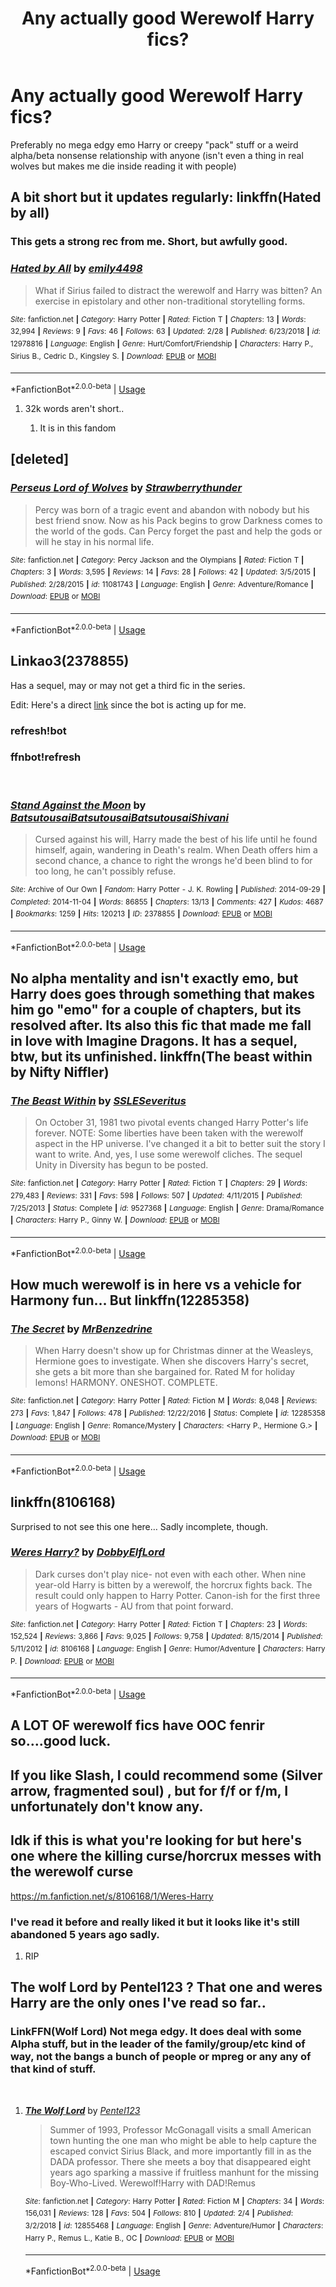 #+TITLE: Any actually good Werewolf Harry fics?

* Any actually good Werewolf Harry fics?
:PROPERTIES:
:Score: 33
:DateUnix: 1553711297.0
:DateShort: 2019-Mar-27
:END:
Preferably no mega edgy emo Harry or creepy "pack" stuff or a weird alpha/beta nonsense relationship with anyone (isn't even a thing in real wolves but makes me die inside reading it with people)


** A bit short but it updates regularly: linkffn(Hated by all)
:PROPERTIES:
:Author: Lenrivk
:Score: 3
:DateUnix: 1553739467.0
:DateShort: 2019-Mar-28
:END:

*** This gets a strong rec from me. Short, but awfully good.
:PROPERTIES:
:Author: randy_randy_rando
:Score: 3
:DateUnix: 1553748050.0
:DateShort: 2019-Mar-28
:END:


*** [[https://www.fanfiction.net/s/12978816/1/][*/Hated by All/*]] by [[https://www.fanfiction.net/u/6515944/emily4498][/emily4498/]]

#+begin_quote
  What if Sirius failed to distract the werewolf and Harry was bitten? An exercise in epistolary and other non-traditional storytelling forms.
#+end_quote

^{/Site/:} ^{fanfiction.net} ^{*|*} ^{/Category/:} ^{Harry} ^{Potter} ^{*|*} ^{/Rated/:} ^{Fiction} ^{T} ^{*|*} ^{/Chapters/:} ^{13} ^{*|*} ^{/Words/:} ^{32,994} ^{*|*} ^{/Reviews/:} ^{9} ^{*|*} ^{/Favs/:} ^{46} ^{*|*} ^{/Follows/:} ^{63} ^{*|*} ^{/Updated/:} ^{2/28} ^{*|*} ^{/Published/:} ^{6/23/2018} ^{*|*} ^{/id/:} ^{12978816} ^{*|*} ^{/Language/:} ^{English} ^{*|*} ^{/Genre/:} ^{Hurt/Comfort/Friendship} ^{*|*} ^{/Characters/:} ^{Harry} ^{P.,} ^{Sirius} ^{B.,} ^{Cedric} ^{D.,} ^{Kingsley} ^{S.} ^{*|*} ^{/Download/:} ^{[[http://www.ff2ebook.com/old/ffn-bot/index.php?id=12978816&source=ff&filetype=epub][EPUB]]} ^{or} ^{[[http://www.ff2ebook.com/old/ffn-bot/index.php?id=12978816&source=ff&filetype=mobi][MOBI]]}

--------------

*FanfictionBot*^{2.0.0-beta} | [[https://github.com/tusing/reddit-ffn-bot/wiki/Usage][Usage]]
:PROPERTIES:
:Author: FanfictionBot
:Score: 1
:DateUnix: 1553739490.0
:DateShort: 2019-Mar-28
:END:

**** 32k words aren't short..
:PROPERTIES:
:Score: 3
:DateUnix: 1553748455.0
:DateShort: 2019-Mar-28
:END:

***** It is in this fandom
:PROPERTIES:
:Score: 12
:DateUnix: 1553753475.0
:DateShort: 2019-Mar-28
:END:


** [deleted]
:PROPERTIES:
:Score: 1
:DateUnix: 1553714155.0
:DateShort: 2019-Mar-27
:END:

*** [[https://www.fanfiction.net/s/11081743/1/][*/Perseus Lord of Wolves/*]] by [[https://www.fanfiction.net/u/6295003/Strawberrythunder][/Strawberrythunder/]]

#+begin_quote
  Percy was born of a tragic event and abandon with nobody but his best friend snow. Now as his Pack begins to grow Darkness comes to the world of the gods. Can Percy forget the past and help the gods or will he stay in his normal life.
#+end_quote

^{/Site/:} ^{fanfiction.net} ^{*|*} ^{/Category/:} ^{Percy} ^{Jackson} ^{and} ^{the} ^{Olympians} ^{*|*} ^{/Rated/:} ^{Fiction} ^{T} ^{*|*} ^{/Chapters/:} ^{3} ^{*|*} ^{/Words/:} ^{3,595} ^{*|*} ^{/Reviews/:} ^{14} ^{*|*} ^{/Favs/:} ^{28} ^{*|*} ^{/Follows/:} ^{42} ^{*|*} ^{/Updated/:} ^{3/5/2015} ^{*|*} ^{/Published/:} ^{2/28/2015} ^{*|*} ^{/id/:} ^{11081743} ^{*|*} ^{/Language/:} ^{English} ^{*|*} ^{/Genre/:} ^{Adventure/Romance} ^{*|*} ^{/Download/:} ^{[[http://www.ff2ebook.com/old/ffn-bot/index.php?id=11081743&source=ff&filetype=epub][EPUB]]} ^{or} ^{[[http://www.ff2ebook.com/old/ffn-bot/index.php?id=11081743&source=ff&filetype=mobi][MOBI]]}

--------------

*FanfictionBot*^{2.0.0-beta} | [[https://github.com/tusing/reddit-ffn-bot/wiki/Usage][Usage]]
:PROPERTIES:
:Author: FanfictionBot
:Score: 1
:DateUnix: 1553714171.0
:DateShort: 2019-Mar-27
:END:


** Linkao3(2378855)

Has a sequel, may or may not get a third fic in the series.

Edit: Here's a direct [[https://archiveofourown.org/works/2378855][link]] since the bot is acting up for me.
:PROPERTIES:
:Author: elarienna
:Score: 1
:DateUnix: 1553722340.0
:DateShort: 2019-Mar-28
:END:

*** refresh!bot
:PROPERTIES:
:Author: YOB1997
:Score: 2
:DateUnix: 1553736519.0
:DateShort: 2019-Mar-28
:END:


*** ffnbot!refresh

​
:PROPERTIES:
:Author: Thomaz588
:Score: 1
:DateUnix: 1553777544.0
:DateShort: 2019-Mar-28
:END:


*** [[https://archiveofourown.org/works/2378855][*/Stand Against the Moon/*]] by [[https://www.archiveofourown.org/users/Batsutousai/pseuds/Batsutousai/users/Batsutousai/pseuds/Batsutousai/users/Batsutousai/pseuds/Batsutousai/users/Shivani/pseuds/Shivani][/BatsutousaiBatsutousaiBatsutousaiShivani/]]

#+begin_quote
  Cursed against his will, Harry made the best of his life until he found himself, again, wandering in Death's realm. When Death offers him a second chance, a chance to right the wrongs he'd been blind to for too long, he can't possibly refuse.
#+end_quote

^{/Site/:} ^{Archive} ^{of} ^{Our} ^{Own} ^{*|*} ^{/Fandom/:} ^{Harry} ^{Potter} ^{-} ^{J.} ^{K.} ^{Rowling} ^{*|*} ^{/Published/:} ^{2014-09-29} ^{*|*} ^{/Completed/:} ^{2014-11-04} ^{*|*} ^{/Words/:} ^{86855} ^{*|*} ^{/Chapters/:} ^{13/13} ^{*|*} ^{/Comments/:} ^{427} ^{*|*} ^{/Kudos/:} ^{4687} ^{*|*} ^{/Bookmarks/:} ^{1259} ^{*|*} ^{/Hits/:} ^{120213} ^{*|*} ^{/ID/:} ^{2378855} ^{*|*} ^{/Download/:} ^{[[https://archiveofourown.org/downloads/2378855/Stand%20Against%20the%20Moon.epub?updated_at=1548134905][EPUB]]} ^{or} ^{[[https://archiveofourown.org/downloads/2378855/Stand%20Against%20the%20Moon.mobi?updated_at=1548134905][MOBI]]}

--------------

*FanfictionBot*^{2.0.0-beta} | [[https://github.com/tusing/reddit-ffn-bot/wiki/Usage][Usage]]
:PROPERTIES:
:Author: FanfictionBot
:Score: 1
:DateUnix: 1553777560.0
:DateShort: 2019-Mar-28
:END:


** No alpha mentality and isn't exactly emo, but Harry does goes through something that makes him go "emo" for a couple of chapters, but its resolved after. Its also this fic that made me fall in love with Imagine Dragons. It has a sequel, btw, but its unfinished. linkffn(The beast within by Nifty Niffler)
:PROPERTIES:
:Author: nauze18
:Score: 1
:DateUnix: 1553748316.0
:DateShort: 2019-Mar-28
:END:

*** [[https://www.fanfiction.net/s/9527368/1/][*/The Beast Within/*]] by [[https://www.fanfiction.net/u/2032051/SSLESeveritus][/SSLESeveritus/]]

#+begin_quote
  On October 31, 1981 two pivotal events changed Harry Potter's life forever. NOTE: Some liberties have been taken with the werewolf aspect in the HP universe. I've changed it a bit to better suit the story I want to write. And, yes, I use some werewolf cliches. The sequel Unity in Diversity has begun to be posted.
#+end_quote

^{/Site/:} ^{fanfiction.net} ^{*|*} ^{/Category/:} ^{Harry} ^{Potter} ^{*|*} ^{/Rated/:} ^{Fiction} ^{T} ^{*|*} ^{/Chapters/:} ^{29} ^{*|*} ^{/Words/:} ^{279,483} ^{*|*} ^{/Reviews/:} ^{331} ^{*|*} ^{/Favs/:} ^{598} ^{*|*} ^{/Follows/:} ^{507} ^{*|*} ^{/Updated/:} ^{4/11/2015} ^{*|*} ^{/Published/:} ^{7/25/2013} ^{*|*} ^{/Status/:} ^{Complete} ^{*|*} ^{/id/:} ^{9527368} ^{*|*} ^{/Language/:} ^{English} ^{*|*} ^{/Genre/:} ^{Drama/Romance} ^{*|*} ^{/Characters/:} ^{Harry} ^{P.,} ^{Ginny} ^{W.} ^{*|*} ^{/Download/:} ^{[[http://www.ff2ebook.com/old/ffn-bot/index.php?id=9527368&source=ff&filetype=epub][EPUB]]} ^{or} ^{[[http://www.ff2ebook.com/old/ffn-bot/index.php?id=9527368&source=ff&filetype=mobi][MOBI]]}

--------------

*FanfictionBot*^{2.0.0-beta} | [[https://github.com/tusing/reddit-ffn-bot/wiki/Usage][Usage]]
:PROPERTIES:
:Author: FanfictionBot
:Score: 1
:DateUnix: 1553748337.0
:DateShort: 2019-Mar-28
:END:


** How much werewolf is in here vs a vehicle for Harmony fun... But linkffn(12285358)
:PROPERTIES:
:Author: lsue131
:Score: 1
:DateUnix: 1553754492.0
:DateShort: 2019-Mar-28
:END:

*** [[https://www.fanfiction.net/s/12285358/1/][*/The Secret/*]] by [[https://www.fanfiction.net/u/1894519/MrBenzedrine][/MrBenzedrine/]]

#+begin_quote
  When Harry doesn't show up for Christmas dinner at the Weasleys, Hermione goes to investigate. When she discovers Harry's secret, she gets a bit more than she bargained for. Rated M for holiday lemons! HARMONY. ONESHOT. COMPLETE.
#+end_quote

^{/Site/:} ^{fanfiction.net} ^{*|*} ^{/Category/:} ^{Harry} ^{Potter} ^{*|*} ^{/Rated/:} ^{Fiction} ^{M} ^{*|*} ^{/Words/:} ^{8,048} ^{*|*} ^{/Reviews/:} ^{273} ^{*|*} ^{/Favs/:} ^{1,847} ^{*|*} ^{/Follows/:} ^{478} ^{*|*} ^{/Published/:} ^{12/22/2016} ^{*|*} ^{/Status/:} ^{Complete} ^{*|*} ^{/id/:} ^{12285358} ^{*|*} ^{/Language/:} ^{English} ^{*|*} ^{/Genre/:} ^{Romance/Mystery} ^{*|*} ^{/Characters/:} ^{<Harry} ^{P.,} ^{Hermione} ^{G.>} ^{*|*} ^{/Download/:} ^{[[http://www.ff2ebook.com/old/ffn-bot/index.php?id=12285358&source=ff&filetype=epub][EPUB]]} ^{or} ^{[[http://www.ff2ebook.com/old/ffn-bot/index.php?id=12285358&source=ff&filetype=mobi][MOBI]]}

--------------

*FanfictionBot*^{2.0.0-beta} | [[https://github.com/tusing/reddit-ffn-bot/wiki/Usage][Usage]]
:PROPERTIES:
:Author: FanfictionBot
:Score: 1
:DateUnix: 1553754508.0
:DateShort: 2019-Mar-28
:END:


** linkffn(8106168)

Surprised to not see this one here... Sadly incomplete, though.
:PROPERTIES:
:Author: twobikes
:Score: 1
:DateUnix: 1553780866.0
:DateShort: 2019-Mar-28
:END:

*** [[https://www.fanfiction.net/s/8106168/1/][*/Weres Harry?/*]] by [[https://www.fanfiction.net/u/1077111/DobbyElfLord][/DobbyElfLord/]]

#+begin_quote
  Dark curses don't play nice- not even with each other. When nine year-old Harry is bitten by a werewolf, the horcrux fights back. The result could only happen to Harry Potter. Canon-ish for the first three years of Hogwarts - AU from that point forward.
#+end_quote

^{/Site/:} ^{fanfiction.net} ^{*|*} ^{/Category/:} ^{Harry} ^{Potter} ^{*|*} ^{/Rated/:} ^{Fiction} ^{T} ^{*|*} ^{/Chapters/:} ^{23} ^{*|*} ^{/Words/:} ^{152,524} ^{*|*} ^{/Reviews/:} ^{3,866} ^{*|*} ^{/Favs/:} ^{9,025} ^{*|*} ^{/Follows/:} ^{9,758} ^{*|*} ^{/Updated/:} ^{8/15/2014} ^{*|*} ^{/Published/:} ^{5/11/2012} ^{*|*} ^{/id/:} ^{8106168} ^{*|*} ^{/Language/:} ^{English} ^{*|*} ^{/Genre/:} ^{Humor/Adventure} ^{*|*} ^{/Characters/:} ^{Harry} ^{P.} ^{*|*} ^{/Download/:} ^{[[http://www.ff2ebook.com/old/ffn-bot/index.php?id=8106168&source=ff&filetype=epub][EPUB]]} ^{or} ^{[[http://www.ff2ebook.com/old/ffn-bot/index.php?id=8106168&source=ff&filetype=mobi][MOBI]]}

--------------

*FanfictionBot*^{2.0.0-beta} | [[https://github.com/tusing/reddit-ffn-bot/wiki/Usage][Usage]]
:PROPERTIES:
:Author: FanfictionBot
:Score: 1
:DateUnix: 1553780879.0
:DateShort: 2019-Mar-28
:END:


** A LOT OF werewolf fics have OOC fenrir so....good luck.
:PROPERTIES:
:Score: 1
:DateUnix: 1553917390.0
:DateShort: 2019-Mar-30
:END:


** If you like Slash, I could recommend some (Silver arrow, fragmented soul) , but for f/f or f/m, I unfortunately don't know any.
:PROPERTIES:
:Author: Morscordis90
:Score: 1
:DateUnix: 1553716186.0
:DateShort: 2019-Mar-28
:END:


** Idk if this is what you're looking for but here's one where the killing curse/horcrux messes with the werewolf curse

[[https://m.fanfiction.net/s/8106168/1/Weres-Harry]]
:PROPERTIES:
:Author: felipe-622
:Score: 1
:DateUnix: 1553712972.0
:DateShort: 2019-Mar-27
:END:

*** I've read it before and really liked it but it looks like it's still abandoned 5 years ago sadly.
:PROPERTIES:
:Score: 3
:DateUnix: 1553713574.0
:DateShort: 2019-Mar-27
:END:

**** RIP
:PROPERTIES:
:Author: felipe-622
:Score: 2
:DateUnix: 1553714102.0
:DateShort: 2019-Mar-27
:END:


** The wolf Lord by Pentel123 ? That one and weres Harry are the only ones I've read so far..
:PROPERTIES:
:Author: fenrisragnarok
:Score: 1
:DateUnix: 1553716170.0
:DateShort: 2019-Mar-28
:END:

*** LinkFFN(Wolf Lord) Not mega edgy. It does deal with some Alpha stuff, but in the leader of the family/group/etc kind of way, not the bangs a bunch of people or mpreg or any any of that kind of stuff.

​
:PROPERTIES:
:Author: Geairt_Annok
:Score: 1
:DateUnix: 1553831538.0
:DateShort: 2019-Mar-29
:END:

**** [[https://www.fanfiction.net/s/12855468/1/][*/The Wolf Lord/*]] by [[https://www.fanfiction.net/u/9506407/Pentel123][/Pentel123/]]

#+begin_quote
  Summer of 1993, Professor McGonagall visits a small American town hunting the one man who might be able to help capture the escaped convict Sirius Black, and more importantly fill in as the DADA professor. There she meets a boy that disappeared eight years ago sparking a massive if fruitless manhunt for the missing Boy-Who-Lived. Werewolf!Harry with DAD!Remus
#+end_quote

^{/Site/:} ^{fanfiction.net} ^{*|*} ^{/Category/:} ^{Harry} ^{Potter} ^{*|*} ^{/Rated/:} ^{Fiction} ^{M} ^{*|*} ^{/Chapters/:} ^{34} ^{*|*} ^{/Words/:} ^{156,031} ^{*|*} ^{/Reviews/:} ^{128} ^{*|*} ^{/Favs/:} ^{504} ^{*|*} ^{/Follows/:} ^{810} ^{*|*} ^{/Updated/:} ^{2/4} ^{*|*} ^{/Published/:} ^{3/2/2018} ^{*|*} ^{/id/:} ^{12855468} ^{*|*} ^{/Language/:} ^{English} ^{*|*} ^{/Genre/:} ^{Adventure/Humor} ^{*|*} ^{/Characters/:} ^{Harry} ^{P.,} ^{Remus} ^{L.,} ^{Katie} ^{B.,} ^{OC} ^{*|*} ^{/Download/:} ^{[[http://www.ff2ebook.com/old/ffn-bot/index.php?id=12855468&source=ff&filetype=epub][EPUB]]} ^{or} ^{[[http://www.ff2ebook.com/old/ffn-bot/index.php?id=12855468&source=ff&filetype=mobi][MOBI]]}

--------------

*FanfictionBot*^{2.0.0-beta} | [[https://github.com/tusing/reddit-ffn-bot/wiki/Usage][Usage]]
:PROPERTIES:
:Author: FanfictionBot
:Score: 1
:DateUnix: 1553831552.0
:DateShort: 2019-Mar-29
:END:
